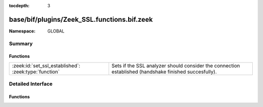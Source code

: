:tocdepth: 3

base/bif/plugins/Zeek_SSL.functions.bif.zeek
============================================
.. zeek:namespace:: GLOBAL


:Namespace: GLOBAL

Summary
~~~~~~~
Functions
#########
===================================================== ==============================================================================
:zeek:id:`set_ssl_established`: :zeek:type:`function` Sets if the SSL analyzer should consider the connection established (handshake
                                                      finished succesfully).
===================================================== ==============================================================================


Detailed Interface
~~~~~~~~~~~~~~~~~~
Functions
#########
.. zeek:id:: set_ssl_established

   :Type: :zeek:type:`function` (c: :zeek:type:`connection`) : :zeek:type:`any`

   Sets if the SSL analyzer should consider the connection established (handshake
   finished succesfully).
   

   :c: The SSL connection.


